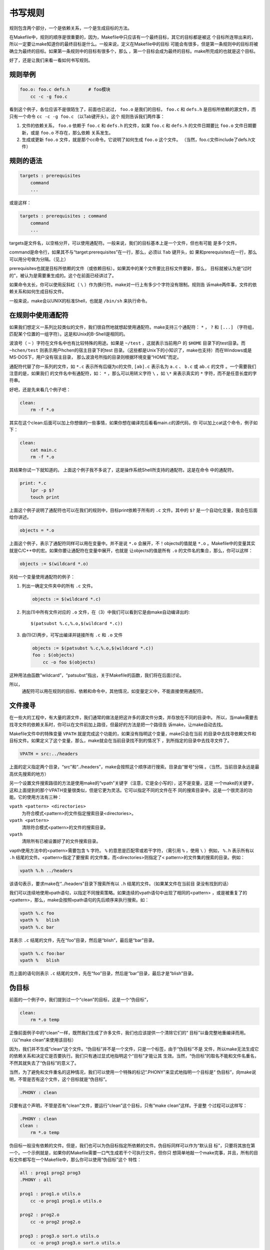 书写规则
========

规则包含两个部分，一个是依赖关系，一个是生成目标的方法。

在Makefile中，规则的顺序是很重要的，因为，Makefile中只应该有一个最终目标，其它的目标都是被这
个目标所连带出来的，所以一定要让make知道你的最终目标是什么。一般来说，定义在Makefile中的目标
可能会有很多，但是第一条规则中的目标将被确立为最终的目标。如果第一条规则中的目标有很多个，那么
，第一个目标会成为最终的目标。make所完成的也就是这个目标。

好了，还是让我们来看一看如何书写规则。

规则举例
--------

.. code-block:: makefile

    foo.o: foo.c defs.h       # foo模块
        cc -c -g foo.c

看到这个例子，各位应该不是很陌生了，前面也已说过， ``foo.o`` 是我们的目标， ``foo.c`` 和
``defs.h`` 是目标所依赖的源文件，而只有一个命令 ``cc -c -g foo.c`` （以Tab键开头）。这个
规则告诉我们两件事：

#. 文件的依赖关系， ``foo.o`` 依赖于 ``foo.c`` 和 ``defs.h`` 的文件，如果 ``foo.c``
   和 ``defs.h`` 的文件日期要比 ``foo.o`` 文件日期要新，或是 ``foo.o`` 不存在，那么依赖
   关系发生。
#. 生成或更新 ``foo.o`` 文件，就是那个cc命令。它说明了如何生成 ``foo.o`` 这个文件。
   （当然，foo.c文件include了defs.h文件）

规则的语法
----------

.. code-block:: makefile

    targets : prerequisites
        command
        ...

或是这样：

.. code-block:: makefile

    targets : prerequisites ; command
        command
        ...

targets是文件名，以空格分开，可以使用通配符。一般来说，我们的目标基本上是一个文件，但也有可能
是多个文件。

command是命令行，如果其不与“target:prerequisites”在一行，那么，必须以 ``Tab`` 键开头，如
果和prerequisites在一行，那么可以用分号做为分隔。（见上）

prerequisites也就是目标所依赖的文件（或依赖目标）。如果其中的某个文件要比目标文件要新，那么，
目标就被认为是“过时的”，被认为是需要重生成的。这个在前面已经讲过了。

如果命令太长，你可以使用反斜杠（ ``\`` ）作为换行符。make对一行上有多少个字符没有限制。规则告
诉make两件事，文件的依赖关系和如何生成目标文件。

一般来说，make会以UNIX的标准Shell，也就是 ``/bin/sh`` 来执行命令。

在规则中使用通配符
------------------

如果我们想定义一系列比较类似的文件，我们很自然地就想起使用通配符。make支持三个通配符：
``*`` ， ``?`` 和 ``[...]`` （字符组，匹配某个位置的一组字符）。这是和Unix的B-Shell是相同的。

波浪号（ ``~`` ）字符在文件名中也有比较特殊的用途。如果是 ``~/test`` ，这就表示当前用户
的 ``$HOME`` 目录下的test目录。而 ``~hchen/test`` 则表示用户hchen的宿主目录下的test
目录。（这些都是Unix下的小知识了，make也支持）而在Windows或是 MS-DOS下，用户没有宿主目录，
那么波浪号所指的目录则根据环境变量“HOME”而定。

通配符代替了你一系列的文件，如 ``*.c`` 表示所有后缀为c的文件, ``[ab].c`` 表示名为 ``a.c`` 、
``b.c`` 或 ``ab.c`` 的文件 。一个需要我们注意的是，如果我们
的文件名中有通配符，如： ``*`` ，那么可以用转义字符 ``\`` ，如 ``\*`` 来表示真实的 ``*``
字符，而不是任意长度的字符串。

好吧，还是先来看几个例子吧：

.. code-block:: makefile

    clean:
        rm -f *.o

其实在这个clean:后面可以加上你想做的一些事情，如果你想在编译完后看看main.c的源代码，你
可以加上cat这个命令，例子如下：

.. code-block:: makefile

    clean:
        cat main.c
        rm -f *.o

其结果你试一下就知道的。 上面这个例子我不多说了，这是操作系统Shell所支持的通配符。这是在命令
中的通配符。

.. code-block:: makefile

    print: *.c
        lpr -p $?
        touch print

上面这个例子说明了通配符也可以在我们的规则中，目标print依赖于所有的 ``.c`` 文件。其中的
``$?`` 是一个自动化变量，我会在后面给你讲述。

.. code-block:: makefile

    objects = *.o

上面这个例子，表示了通配符同样可以用在变量中。并不是说 ``*.o`` 会展开，不！objects的值就是
``*.o`` 。Makefile中的变量其实就是C/C++中的宏。如果你要让通配符在变量中展开，也就是
让objects的值是所有 ``.o`` 的文件名的集合，那么，你可以这样：

.. code-block:: makefile

    objects := $(wildcard *.o)

另给一个变量使用通配符的例子：

#. 列出一确定文件夹中的所有 ``.c`` 文件。

   .. code-block:: makefile

        objects := $(wildcard *.c)

#. 列出(1)中所有文件对应的 ``.o`` 文件，在（3）中我们可以看到它是由make自动编译出的::

       $(patsubst %.c,%.o,$(wildcard *.c))

#. 由(1)(2)两步，可写出编译并链接所有 ``.c`` 和 ``.o`` 文件

   .. code-block:: makefile

        objects := $(patsubst %.c,%.o,$(wildcard *.c))
        foo : $(objects)
            cc -o foo $(objects)

这种用法由函数“wildcard”，“patsubst”指出，关于Makefile的函数，我们将在后面讨论。

所以，
    通配符可以用在规则的目标、依赖和命令中，其他情况，如变量定义中，不能直接使用通配符。

文件搜寻
--------

在一些大的工程中，有大量的源文件，我们通常的做法是把这许多的源文件分类，并存放在不同的目录中。
所以，当make需要去找寻文件的依赖关系时，你可以在文件前加上路径，但最好的方法是把一个路径告
诉make，让make自动去找。

Makefile文件中的特殊变量 ``VPATH`` 就是完成这个功能的，如果没有指明这个变量，make只会在当前
的目录中去找寻依赖文件和目标文件。如果定义了这个变量，那么，make就会在当前目录找不到的情况下
，到所指定的目录中去找寻文件了。

.. code-block:: makefile

    VPATH = src:../headers

上面的定义指定两个目录，“src”和“../headers”，make会按照这个顺序进行搜索。目录由“冒号”分隔
。（当然，当前目录永远是最高优先搜索的地方）

另一个设置文件搜索路径的方法是使用make的“vpath”关键字（注意，它是全小写的），这不是变量，这是
一个make的关键字，这和上面提到的那个VPATH变量很类似，但是它更为灵活。它可以指定不同的文件在不
同的搜索目录中。这是一个很灵活的功能。它的使用方法有三种：

``vpath <pattern> <directories>``
    为符合模式<pattern>的文件指定搜索目录<directories>。

``vpath <pattern>``
    清除符合模式<pattern>的文件的搜索目录。

``vpath``
    清除所有已被设置好了的文件搜索目录。

vapth使用方法中的<pattern>需要包含 ``%`` 字符。 ``%`` 的意思是匹配零或若干字符，（需引用
``%`` ，使用 ``\`` ）例如， ``%.h`` 表示所有以 ``.h`` 结尾的文件。<pattern>指定了要搜索
的文件集，而<directories>则指定了< pattern>的文件集的搜索的目录。例如：

.. code-block:: makefile

    vpath %.h ../headers

该语句表示，要求make在“../headers”目录下搜索所有以 ``.h`` 结尾的文件。（如果某文件在当前目
录没有找到的话）

我们可以连续地使用vpath语句，以指定不同搜索策略。如果连续的vpath语句中出现了相同的<pattern>
，或是被重复了的<pattern>，那么，make会按照vpath语句的先后顺序来执行搜索。如：

.. code-block:: makefile

    vpath %.c foo
    vpath %   blish
    vpath %.c bar

其表示 ``.c``  结尾的文件，先在“foo”目录，然后是“blish”，最后是“bar”目录。

.. code-block:: makefile

    vpath %.c foo:bar
    vpath %   blish

而上面的语句则表示 ``.c`` 结尾的文件，先在“foo”目录，然后是“bar”目录，最后才是“blish”目录。

伪目标
------

前面的一个例子中，我们提到过一个“clean”的目标，这是一个“伪目标”，

.. code-block:: makefile

    clean:
        rm *.o temp

正像前面例子中的“clean”一样，既然我们生成了许多文件，我们也应该提供一个清除它们的“
目标”以备完整地重编译而用。 （以“make clean”来使用该目标）

因为，我们并不生成“clean”这个文件。“伪目标”并不是一个文件，只是一个标签，由于“伪目标”不是
文件，所以make无法生成它的依赖关系和决定它是否要执行。我们只有通过显式地指明这个“目标”才能让其
生效。当然，“伪目标”的取名不能和文件名重名，不然其就失去了“伪目标”的意义了。

当然，为了避免和文件重名的这种情况，我们可以使用一个特殊的标记“.PHONY”来显式地指明一个目标是“
伪目标”，向make说明，不管是否有这个文件，这个目标就是“伪目标”。

.. code-block:: makefile

    .PHONY : clean

只要有这个声明，不管是否有“clean”文件，要运行“clean”这个目标，只有“make clean”这样。于是整
个过程可以这样写：

.. code-block:: makefile

    .PHONY : clean
    clean :
        rm *.o temp

伪目标一般没有依赖的文件。但是，我们也可以为伪目标指定所依赖的文件。伪目标同样可以作为“默认目
标”，只要将其放在第一个。一个示例就是，如果你的Makefile需要一口气生成若干个可执行文件，但你只
想简单地敲一个make完事，并且，所有的目标文件都写在一个Makefile中，那么你可以使用“伪目标”这个
特性：

.. code-block:: makefile

    all : prog1 prog2 prog3
    .PHONY : all

    prog1 : prog1.o utils.o
        cc -o prog1 prog1.o utils.o

    prog2 : prog2.o
        cc -o prog2 prog2.o

    prog3 : prog3.o sort.o utils.o
        cc -o prog3 prog3.o sort.o utils.o

我们知道，Makefile中的第一个目标会被作为其默认目标。我们声明了一个“all”的伪目标，其依赖于其它
三个目标。由于默认目标的特性是，总是被执行的，但由于“all”又是一个伪目标，伪目标只是一个标签不
会生成文件，所以不会有“all”文件产生。于是，其它三个目标的规则总是会被决议。也就达到了我们一口
气生成多个目标的目的。 ``.PHONY : all`` 声明了“all”这个目标为“伪目标”。（注：这里的显式
“.PHONY : all” 不写的话一般情况也可以正确的执行，这样make可通过隐式规则推导出， “all” 是一
个伪目标，执行make不会生成“all”文件，而执行后面的多个目标。建议：显式写出是一个好习惯。）

随便提一句，从上面的例子我们可以看出，目标也可以成为依赖。所以，伪目标同样也可成为依赖。看下面
的例子：

.. code-block:: makefile

    .PHONY : cleanall cleanobj cleandiff

    cleanall : cleanobj cleandiff
        rm program

    cleanobj :
        rm *.o

    cleandiff :
        rm *.diff

“make cleanall”将清除所有要被清除的文件。“cleanobj”和“cleandiff”这两个伪目标有点像“子程
序”的意思。我们可以输入“make cleanall”和“make cleanobj”和“make cleandiff”命令来达到清
除不同种类文件的目的。

多目标
------

Makefile的规则中的目标可以不止一个，其支持多目标，有可能我们的多个目标同时依赖于一个文件，并且
其生成的命令大体类似。于是我们就能把其合并起来。当然，多个目标的生成规则的执行命令不是同一个，
这可能会给我们带来麻烦，不过好在我们可以使用一个自动化变量 ``$@`` （关于自动化变量，将在后面讲
述），这个变量表示着目前规则中所有的目标的集合，这样说可能很抽象，还是看一个例子吧。

.. code-block:: makefile

    bigoutput littleoutput : text.g
        generate text.g -$(subst output,,$@) > $@

上述规则等价于：

.. code-block:: makefile

    bigoutput : text.g
        generate text.g -big > bigoutput
    littleoutput : text.g
        generate text.g -little > littleoutput

其中， ``-$(subst output,,$@)`` 中的 ``$`` 表示执行一个Makefile的函数，函数名为subst，
后面的为参数。关于函数，将在后面讲述。这里的这个函数是替换字符串的意思， ``$@`` 表示目标的
集合，就像一个数组， ``$@`` 依次取出目标，并执于命令。

静态模式
--------

静态模式可以更加容易地定义多目标的规则，可以让我们的规则变得更加的有弹性和灵活。我们还是先来
看一下语法：

.. code-block:: makefile

    <targets ...> : <target-pattern> : <prereq-patterns ...>
        <commands>
        ...

targets定义了一系列的目标文件，可以有通配符。是目标的一个集合。

target-pattern是指明了targets的模式，也就是的目标集模式。

prereq-patterns是目标的依赖模式，它对target-pattern形成的模式再进行一次依赖目标的定义。

这样描述这三个东西，可能还是没有说清楚，还是举个例子来说明一下吧。如果我们
的<target-pattern>定义成 ``%.o`` ，意思是我们的<target>集合中都是以 ``.o`` 结尾的，而
如果我们的<prereq-patterns>定义成 ``%.c`` ，意思是对<target-pattern>所形成的目标集进
行二次定义，其计算方法是，取<target-pattern>模式中的 ``%`` （也就是去掉了 ``.o`` 这个结
尾），并为其加上 ``.c`` 这个结尾，形成的新集合。

所以，我们的“目标模式”或是“依赖模式”中都应该有 ``%`` 这个字符，如果你的文件名中有 ``%`` 那么
你可以使用反斜杠 ``\`` 进行转义，来标明真实的 ``%`` 字符。

看一个例子：

.. code-block:: makefile

    objects = foo.o bar.o

    all: $(objects)

    $(objects): %.o: %.c
        $(CC) -c $(CFLAGS) $< -o $@

上面的例子中，指明了我们的目标从 ``$object`` 中获取， ``%.o`` 表明要所有以 ``.o`` 结尾的目标，也
就是 ``foo.o bar.o`` ，也就是变量 ``$object`` 集合的模式，而依赖模式 ``%.c`` 则取模式
``%.o`` 的 ``%`` ，也就是 ``foo bar`` ，并为其加上 ``.c`` 的后缀，于是，我们的依赖目标就
是 ``foo.c bar.c`` 。而命令中的 ``$<`` 和 ``$@`` 则是自动化变量， ``$<`` 表示第一个依赖文件， 
``$@`` 表示目标集（也就是“foo.o bar.o”）。于是，上面
的规则展开后等价于下面的规则：

.. code-block:: makefile

    foo.o : foo.c
        $(CC) -c $(CFLAGS) foo.c -o foo.o
    bar.o : bar.c
        $(CC) -c $(CFLAGS) bar.c -o bar.o

试想，如果我们的 ``%.o`` 有几百个，那么我们只要用这种很简单的“静态模式规则”就可以写完一堆
规则，实在是太有效率了。“静态模式规则”的用法很灵活，如果用得好，那会是一个很强大的功能。再看一
个例子：

.. code-block:: makefile

    files = foo.elc bar.o lose.o

    $(filter %.o,$(files)): %.o: %.c
        $(CC) -c $(CFLAGS) $< -o $@
    $(filter %.elc,$(files)): %.elc: %.el
        emacs -f batch-byte-compile $<

$(filter %.o,$(files))表示调用Makefile的filter函数，过滤“$files”集，只要其中模式
为“%.o”的内容。其它的内容，我就不用多说了吧。这个例子展示了Makefile中更大的弹性。

自动生成依赖性
--------------

在Makefile中，我们的依赖关系可能会需要包含一系列的头文件，比如，如果我们的main.c中有一句
``#include "defs.h"`` ，那么我们的依赖关系应该是：

.. code-block:: makefile

    main.o : main.c defs.h

但是，如果是一个比较大型的工程，你必需清楚哪些C文件包含了哪些头文件，并且，你在加入或删除头文件
时，也需要小心地修改Makefile，这是一个很没有维护性的工作。为了避免这种繁重而又容易出错的事情，
我们可以使用C/C++编译的一个功能。大多数的C/C++编译器都支持一个“-M”的选项，即自动找寻源文件中
包含的头文件，并生成一个依赖关系。例如，如果我们执行下面的命令::

    cc -M main.c

其输出是：

.. code-block:: makefile

    main.o : main.c defs.h

于是由编译器自动生成的依赖关系，这样一来，你就不必再手动书写若干文件的依赖关系，而由编译器自动
生成了。需要提醒一句的是，如果你使用GNU的C/C++编译器，你得用 ``-MM`` 参数，不然， ``-M``
参数会把一些标准库的头文件也包含进来。

gcc -M main.c的输出是::

 main.o: main.c defs.h /usr/include/stdio.h /usr/include/features.h \
     /usr/include/sys/cdefs.h /usr/include/gnu/stubs.h \
     /usr/lib/gcc-lib/i486-suse-linux/2.95.3/include/stddef.h \
     /usr/include/bits/types.h /usr/include/bits/pthreadtypes.h \
     /usr/include/bits/sched.h /usr/include/libio.h \
     /usr/include/_G_config.h /usr/include/wchar.h \
     /usr/include/bits/wchar.h /usr/include/gconv.h \
     /usr/lib/gcc-lib/i486-suse-linux/2.95.3/include/stdarg.h \
     /usr/include/bits/stdio_lim.h

gcc -MM main.c的输出则是::

 main.o: main.c defs.h

那么，编译器的这个功能如何与我们的Makefile联系在一起呢？因为这样一来，我们的Makefile也要根据
这些源文件重新生成，让 Makefile自己依赖于源文件。这个功能并不现实，不过我们可以有其它手段来迂
回地实现这一功能。GNU组织建议把编译器为每一个源文件的自动生成的依赖关系放到一个文件中，为每一
个 ``name.c`` 的文件都生成一个 ``name.d`` 的Makefile文件， ``.d`` 文件中就存放对应
``.c`` 文件的依赖关系。

于是，我们可以写出 ``.c`` 文件和 ``.d`` 文件的依赖关系，并让make自动更新或生成 ``.d``
文件，并把其包含在我们的主Makefile中，这样，我们就可以自动化地生成每个文件的依赖关系了。

这里，我们给出了一个模式规则来产生 ``.d`` 文件：

.. code-block:: makefile

    %.d: %.c
        @set -e; rm -f $@; \
        $(CC) -M $(CPPFLAGS) $< > $@.$$$$; \
        sed 's,\($*\)\.o[ :]*,\1.o $@ : ,g' < $@.$$$$ > $@; \
        rm -f $@.$$$$


这个规则的意思是，所有的 ``.d`` 文件依赖于 ``.c`` 文件， ``rm -f $@`` 的意思是删除所有的
目标，也就是 ``.d`` 文件，第二行的意思是，为每个依赖文件 ``$<`` ，也就是 ``.c`` 文件生成依
赖文件， ``$@`` 表示模式 ``%.d`` 文件，如果有一个C文件是name.c，那么 ``%`` 就是
``name`` ， ``$$$$`` 意为一个随机编号，第二行生成的文件有可能是“name.d.12345”，第三行使
用sed命令做了一个替换，关于sed命令的用法请参看相关的使用文档。第四行就是删除临时文件。

总而言之，这个模式要做的事就是在编译器生成的依赖关系中加入 ``.d`` 文件的依赖，即把依赖关系：

.. code-block:: makefile

    main.o : main.c defs.h

转成：

.. code-block:: makefile

    main.o main.d : main.c defs.h

于是，我们的 ``.d`` 文件也会自动更新了，并会自动生成了，当然，你还可以在这个 ``.d`` 文件中
加入的不只是依赖关系，包括生成的命令也可一并加入，让每个 ``.d`` 文件都包含一个完赖的规则。一旦
我们完成这个工作，接下来，我们就要把这些自动生成的规则放进我们的主Makefile中。我们可以使
用Makefile的“include”命令，来引入别的Makefile文件（前面讲过），例如：

.. code-block:: makefile

    sources = foo.c bar.c

    include $(sources:.c=.d)

上述语句中的 ``$(sources:.c=.d)`` 中的 ``.c=.d`` 的意思是做一个替换，把变量
``$(sources)`` 所有 ``.c`` 的字串都替换成 ``.d`` ，关于这个“替换”的内容，在后面我会有更为
详细的讲述。当然，你得注意次序，因为include是按次序来载入文件，最先载入的 ``.d`` 文件中的目
标会成为默认目标。

